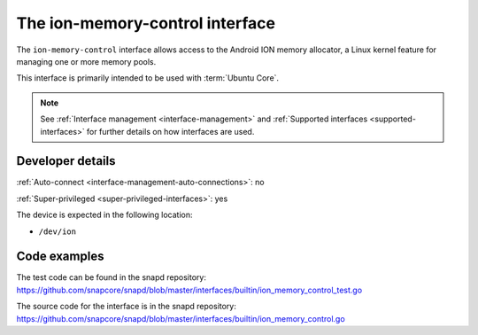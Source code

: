 .. 26502.md

.. _the-ion-memory-control-interface:

The ion-memory-control interface
================================

The ``ion-memory-control`` interface allows access to the Android ION memory allocator, a Linux kernel feature for managing one or more memory pools.

This interface is primarily intended to be used with :term:`Ubuntu Core`.

.. note::

   See :ref:`Interface management <interface-management>` and :ref:`Supported interfaces <supported-interfaces>` for further details on how interfaces are used.

Developer details
-----------------

:ref:`Auto-connect <interface-management-auto-connections>`: no

:ref:`Super-privileged <super-privileged-interfaces>`: yes

The device is expected in the following location:

- ``/dev/ion``

Code examples
-------------

The test code can be found in the snapd repository: https://github.com/snapcore/snapd/blob/master/interfaces/builtin/ion_memory_control_test.go

The source code for the interface is in the snapd repository: https://github.com/snapcore/snapd/blob/master/interfaces/builtin/ion_memory_control.go
